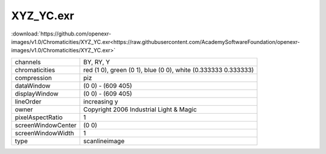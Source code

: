 ..
  SPDX-License-Identifier: BSD-3-Clause
  Copyright Contributors to the OpenEXR Project.

XYZ_YC.exr
##########

:download:`https://github.com/openexr-images/v1.0/Chromaticities/XYZ_YC.exr<https://raw.githubusercontent.com/AcademySoftwareFoundation/openexr-images/v1.0/Chromaticities/XYZ_YC.exr>`

.. image:: https://raw.githubusercontent.com/cary-ilm/openexr-images/docs/Chromaticities/XYZ_YC.jpg
   :target: https://raw.githubusercontent.com/cary-ilm/openexr-images/docs/Chromaticities/XYZ_YC.exr

.. list-table::
   :align: left

   * - channels
     - BY, RY, Y
   * - chromaticities
     - red  (1 0), green (0 1), blue (0 0), white (0.333333 0.333333)
   * - compression
     - piz
   * - dataWindow
     - (0 0) - (609 405)
   * - displayWindow
     - (0 0) - (609 405)
   * - lineOrder
     - increasing y
   * - owner
     - Copyright 2006 Industrial Light & Magic
   * - pixelAspectRatio
     - 1
   * - screenWindowCenter
     - (0 0)
   * - screenWindowWidth
     - 1
   * - type
     - scanlineimage
